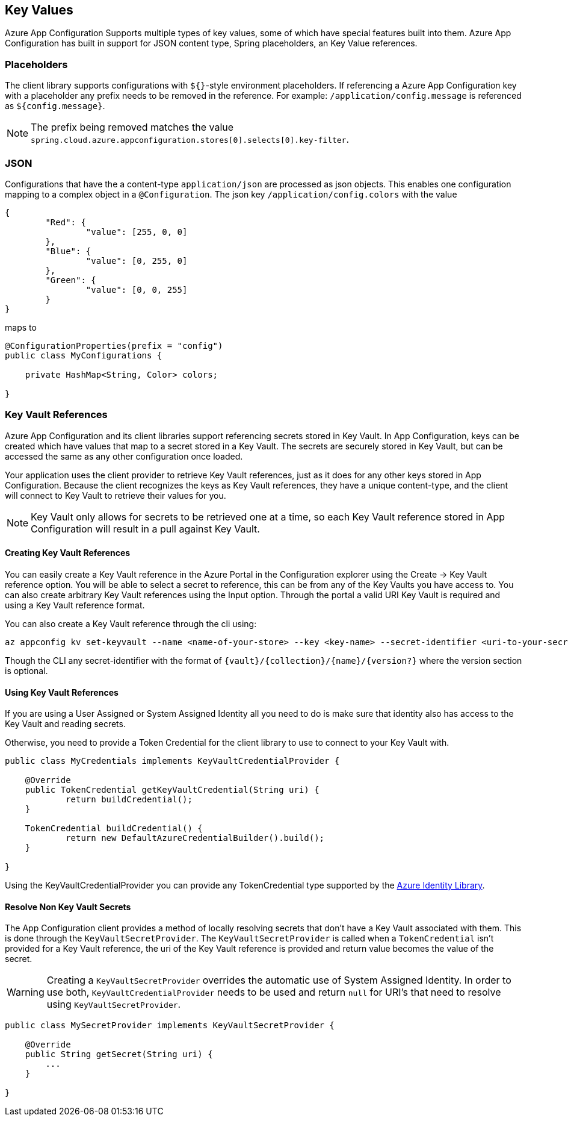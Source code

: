 == Key Values

Azure App Configuration Supports multiple types of key values, some of which have special features built into them. Azure App Configuration has built in support for JSON content type, Spring placeholders, an Key Value references.

=== Placeholders

The client library supports configurations with `${}`-style environment placeholders. If referencing a Azure App Configuration key with a placeholder any prefix needs to be removed in the reference. For example: `/application/config.message` is referenced as `${config.message}`.

NOTE: The prefix being removed matches the value `spring.cloud.azure.appconfiguration.stores[0].selects[0].key-filter`.

=== JSON

Configurations that have the a content-type `application/json` are processed as json objects. This enables one configuration mapping to a complex object in a `@Configuration`. The json key `/application/config.colors` with the value

[source,json,indent=0]
----
{
	"Red": {
		"value": [255, 0, 0]
	},
	"Blue": {
		"value": [0, 255, 0]
	},
	"Green": {
		"value": [0, 0, 255]
	}
}
----

maps to

[source,java,indent=0]
----
@ConfigurationProperties(prefix = "config")
public class MyConfigurations {

    private HashMap<String, Color> colors;

}
----

=== Key Vault References

Azure App Configuration and its client libraries support referencing secrets stored in Key Vault. In App Configuration, keys can be created which have values that map to a  secret stored in a Key Vault. The secrets are securely stored in Key Vault, but can be accessed the same as any other configuration once loaded.

Your application uses the client provider to retrieve Key Vault references, just as it does for any other keys stored in App Configuration. Because the client recognizes the keys as Key Vault references, they have a unique content-type, and the client will connect to Key Vault to retrieve their values for you.

NOTE: Key Vault only allows for secrets to be retrieved one at a time, so each Key Vault reference stored in App Configuration will result in a pull against Key Vault.

==== Creating Key Vault References

You can easily create a Key Vault reference in the Azure Portal in the Configuration explorer using the Create -> Key Vault reference option. You will be able to select a secret to reference, this can be from any of the Key Vaults you have access to. You can also create arbitrary Key Vault references using the Input option. Through the portal a valid URI Key Vault is required and using a Key Vault reference format.

You can also create a Key Vault reference through the cli using:

[source,azurecli,indent=0]
----
az appconfig kv set-keyvault --name <name-of-your-store> --key <key-name> --secret-identifier <uri-to-your-secret>
----

Though the CLI any secret-identifier with the format of `{vault}/{collection}/{name}/{version?}` where the version section is optional.

==== Using Key Vault References

If you are using a User Assigned or System Assigned Identity all you need to do is make sure that identity also has access to the Key Vault and reading secrets.

Otherwise, you need to provide a Token Credential for the client library to use to connect to your Key Vault with.

[source,java,indent=0]
----
public class MyCredentials implements KeyVaultCredentialProvider {

    @Override
    public TokenCredential getKeyVaultCredential(String uri) {
            return buildCredential();
    }

    TokenCredential buildCredential() {
            return new DefaultAzureCredentialBuilder().build();
    }

}
----

Using the KeyVaultCredentialProvider you can provide any TokenCredential type supported by the link:https://github.com/Azure/azure-sdk-for-java/tree/main/sdk/identity/azure-identity#credential-classes[Azure Identity Library].

==== Resolve Non Key Vault Secrets

The App Configuration client provides a method of locally resolving secrets that don't have a Key Vault associated with them. This is done through the `KeyVaultSecretProvider`. The `KeyVaultSecretProvider` is called when a `TokenCredential` isn't provided for a Key Vault reference, the uri of the Key Vault reference is provided and return value becomes the value of the secret.

WARNING: Creating a `KeyVaultSecretProvider` overrides the automatic use of System Assigned Identity. In order to use both, `KeyVaultCredentialProvider` needs to be used and return `null` for URI's that need to resolve using `KeyVaultSecretProvider`.

[source,java,indent=0]
----
public class MySecretProvider implements KeyVaultSecretProvider {

    @Override
    public String getSecret(String uri) {
        ...
    }

}
----